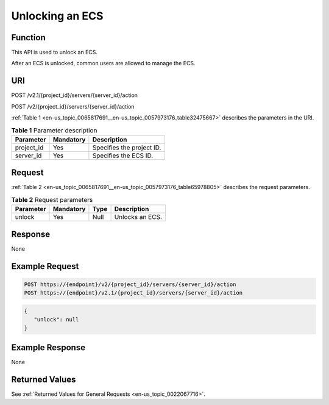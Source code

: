 .. _en-us_topic_0065817691:

Unlocking an ECS
================

Function
--------

This API is used to unlock an ECS.

After an ECS is unlocked, common users are allowed to manage the ECS.

URI
---

POST /v2.1/{project_id}/servers/{server_id}/action

POST /v2/{project_id}/servers/{server_id}/action

:ref:`Table 1 <en-us_topic_0065817691__en-us_topic_0057973176_table32475667>` describes the parameters in the URI.

.. _en-us_topic_0065817691__en-us_topic_0057973176_table32475667:

.. table:: **Table 1** Parameter description

   ========== ========= =========================
   Parameter  Mandatory Description
   ========== ========= =========================
   project_id Yes       Specifies the project ID.
   server_id  Yes       Specifies the ECS ID.
   ========== ========= =========================

Request
-------

:ref:`Table 2 <en-us_topic_0065817691__en-us_topic_0057973176_table65978805>` describes the request parameters.

.. _en-us_topic_0065817691__en-us_topic_0057973176_table65978805:

.. table:: **Table 2** Request parameters

   ========= ========= ==== ===============
   Parameter Mandatory Type Description
   ========= ========= ==== ===============
   unlock    Yes       Null Unlocks an ECS.
   ========= ========= ==== ===============

Response
--------

None

Example Request
---------------

.. code-block::

   POST https://{endpoint}/v2/{project_id}/servers/{server_id}/action
   POST https://{endpoint}/v2.1/{project_id}/servers/{server_id}/action

.. code-block::

   {
      "unlock": null 
   }

Example Response
----------------

None

Returned Values
---------------

See :ref:`Returned Values for General Requests <en-us_topic_0022067716>`.
